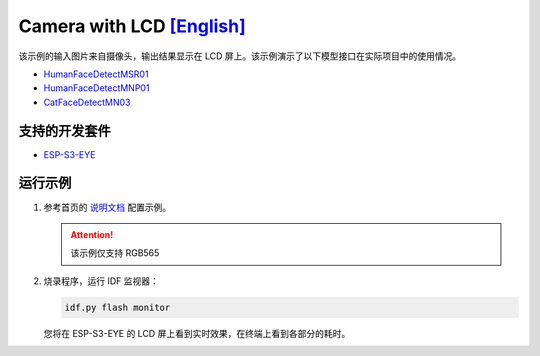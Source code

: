 ################################################################################################################################
Camera with LCD `[English] <./README.rst>`_
################################################################################################################################

该示例的输入图片来自摄像头，输出结果显示在 LCD 屏上。该示例演示了以下模型接口在实际项目中的使用情况。

+ `HumanFaceDetectMSR01 <https://github.com/espressif/esp-dl/blob/master/include/model_zoo/human_face_detect_msr01.hpp>`_

+ `HumanFaceDetectMNP01 <https://github.com/espressif/esp-dl/blob/master/include/model_zoo/human_face_detect_mnp01.hpp>`_

+ `CatFaceDetectMN03 <https://github.com/espressif/esp-dl/blob/master/include/model_zoo/cat_face_detect_mn03.hpp>`_


支持的开发套件
************************************************************************************************

+ `ESP-S3-EYE <https://www.espressif.com/zh-hans/products/devkits/esp-eye/overview>`_

运行示例
************************************************************************************************
1. 参考首页的 `说明文档 <../../>`_ 配置示例。

   .. attention::
       
       该示例仅支持 RGB565

2. 烧录程序，运行 IDF 监视器：
   
   .. code:: shell
   
       idf.py flash monitor

   您将在 ESP-S3-EYE 的 LCD 屏上看到实时效果，在终端上看到各部分的耗时。






